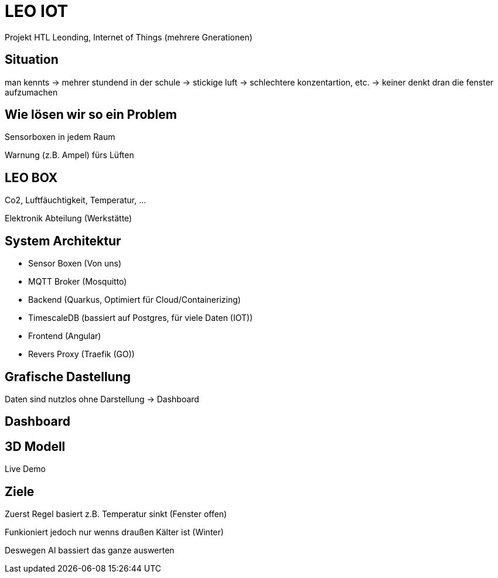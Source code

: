 = LEO IOT

Projekt HTL Leonding, Internet of Things (mehrere Gnerationen)


== Situation

man kennts -> mehrer stundend in der schule ->
stickige luft -> schlechtere konzentartion, etc. ->
keiner denkt dran die fenster aufzumachen

== Wie lösen wir so ein Problem

Sensorboxen in jedem Raum

Warnung (z.B. Ampel) fürs Lüften

== LEO BOX

Co2, Luftfäuchtigkeit, Temperatur, ...

Elektronik Abteilung (Werkstätte)

== System Architektur

* Sensor Boxen (Von uns)
* MQTT Broker (Mosquitto)
* Backend (Quarkus, Optimiert für Cloud/Containerizing)
* TimescaleDB (bassiert auf Postgres, für viele Daten (IOT))
* Frontend (Angular)
* Revers Proxy (Traefik (GO))

== Grafische Dastellung

Daten sind nutzlos ohne Darstellung -> Dashboard

== Dashboard

// TODO

== 3D Modell

Live Demo

== Ziele

Zuerst Regel basiert
z.B. Temperatur sinkt (Fenster offen)

Funkioniert jedoch nur wenns draußen Kälter ist (Winter)

Deswegen AI bassiert das ganze auswerten
